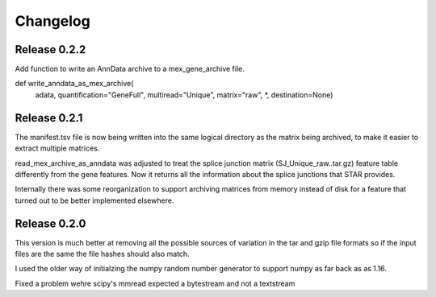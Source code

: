 
Changelog
=========

Release 0.2.2
-------------

Add function to write an AnnData archive to a mex_gene_archive file.

def write_anndata_as_mex_archive(
    adata,
    quantification="GeneFull",
    multiread="Unique",
    matrix="raw",
    *,
    destination=None)

Release 0.2.1
-------------

The manifest.tsv file is now being written into the same logical
directory as the matrix being archived, to make it easier to extract
multiple matrices.

read_mex_archive_as_anndata was adjusted to treat the splice junction
matrix (SJ_Unique_raw..tar.gz) feature table differently from the gene
features. Now it returns all the information about the splice
junctions that STAR provides.

Internally there was some reorganization to support archiving matrices
from memory instead of disk for a feature that turned out to be better
implemented elsewhere.

Release 0.2.0
-------------

This version is much better at removing all the possible sources of
variation in the tar and gzip file formats so if the input files are
the same the file hashes should also match.

I used the older way of initialzing the numpy random number
generator to support numpy as far back as as 1.16.

Fixed a problem wehre scipy's mmread expected a bytestream and not a
textstream
